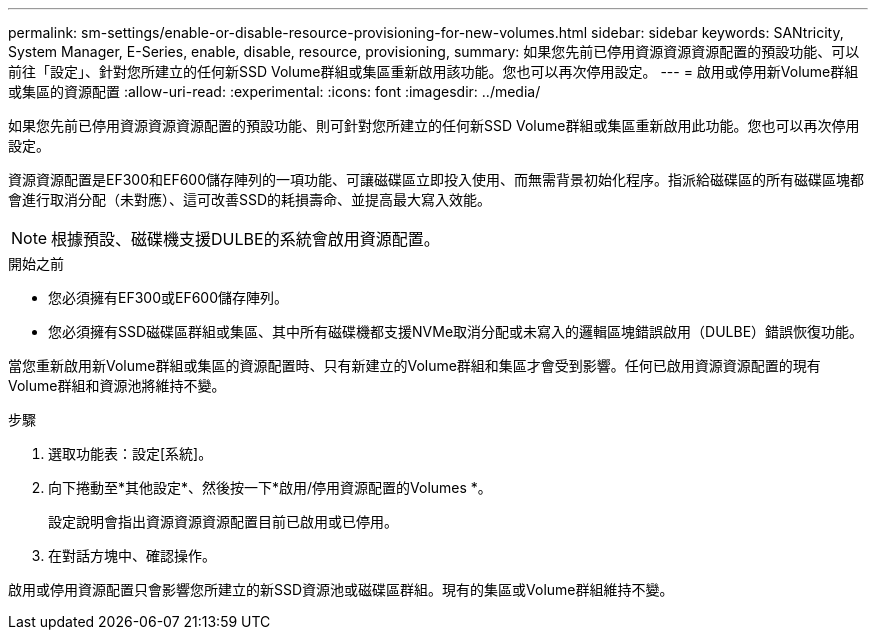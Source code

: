 ---
permalink: sm-settings/enable-or-disable-resource-provisioning-for-new-volumes.html 
sidebar: sidebar 
keywords: SANtricity, System Manager, E-Series, enable, disable, resource, provisioning, 
summary: 如果您先前已停用資源資源資源配置的預設功能、可以前往「設定」、針對您所建立的任何新SSD Volume群組或集區重新啟用該功能。您也可以再次停用設定。 
---
= 啟用或停用新Volume群組或集區的資源配置
:allow-uri-read: 
:experimental: 
:icons: font
:imagesdir: ../media/


[role="lead"]
如果您先前已停用資源資源資源配置的預設功能、則可針對您所建立的任何新SSD Volume群組或集區重新啟用此功能。您也可以再次停用設定。

資源資源配置是EF300和EF600儲存陣列的一項功能、可讓磁碟區立即投入使用、而無需背景初始化程序。指派給磁碟區的所有磁碟區塊都會進行取消分配（未對應）、這可改善SSD的耗損壽命、並提高最大寫入效能。


NOTE: 根據預設、磁碟機支援DULBE的系統會啟用資源配置。

.開始之前
* 您必須擁有EF300或EF600儲存陣列。
* 您必須擁有SSD磁碟區群組或集區、其中所有磁碟機都支援NVMe取消分配或未寫入的邏輯區塊錯誤啟用（DULBE）錯誤恢復功能。


當您重新啟用新Volume群組或集區的資源配置時、只有新建立的Volume群組和集區才會受到影響。任何已啟用資源資源配置的現有Volume群組和資源池將維持不變。

.步驟
. 選取功能表：設定[系統]。
. 向下捲動至*其他設定*、然後按一下*啟用/停用資源配置的Volumes *。
+
設定說明會指出資源資源資源配置目前已啟用或已停用。

. 在對話方塊中、確認操作。


啟用或停用資源配置只會影響您所建立的新SSD資源池或磁碟區群組。現有的集區或Volume群組維持不變。
